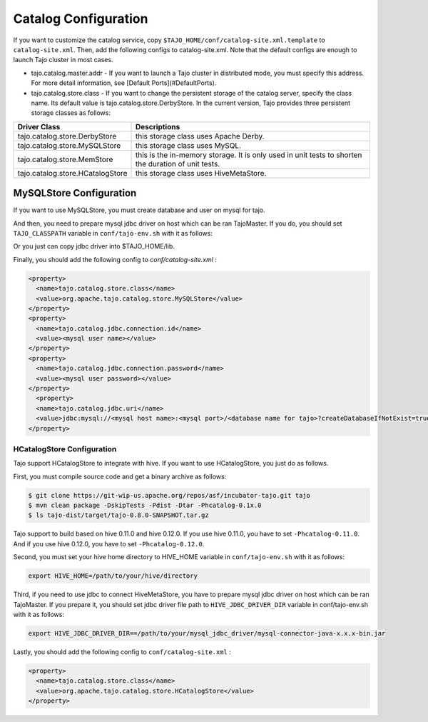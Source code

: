 ******************************
Catalog Configuration
******************************

If you want to customize the catalog service, copy ``$TAJO_HOME/conf/catalog-site.xml.template`` to ``catalog-site.xml``. Then, add the following configs to catalog-site.xml. Note that the default configs are enough to launch Tajo cluster in most cases.

* tajo.catalog.master.addr - If you want to launch a Tajo cluster in distributed mode, you must specify this address. For more detail information, see [Default Ports](#DefaultPorts).
* tajo.catalog.store.class - If you want to change the persistent storage of the catalog server, specify the class name. Its default value is tajo.catalog.store.DerbyStore. In the current version, Tajo provides three persistent storage classes as follows:

+-----------------------------------+------------------------------------------------+
| Driver Class                      | Descriptions                                   |
+===================================+================================================+
| tajo.catalog.store.DerbyStore     | this storage class uses Apache Derby.          |
+-----------------------------------+------------------------------------------------+
| tajo.catalog.store.MySQLStore     | this storage class uses MySQL.                 |
+-----------------------------------+------------------------------------------------+
| tajo.catalog.store.MemStore       | this is the in-memory storage. It is only used |
|                                   | in unit tests to shorten the duration of unit  |
|                                   | tests.                                         |
+-----------------------------------+------------------------------------------------+
| tajo.catalog.store.HCatalogStore  | this storage class uses HiveMetaStore.         |
+-----------------------------------+------------------------------------------------+

=========================
MySQLStore Configuration
=========================

If you want to use MySQLStore, you must create database and user on mysql for tajo. 

And then, you need to prepare mysql jdbc driver on host which can be ran TajoMaster. If you do, you should set ``TAJO_CLASSPATH`` variable in ``conf/tajo-env.sh`` with it as follows:

.. code-block:: sh
  export TAJO_CLASSPATH=/usr/local/mysql/lib/mysql-connector-java-x.x.x.jar

Or you just can copy jdbc driver into $TAJO_HOME/lib.

Finally, you should add the following config to `conf/catalog-site.xml` :

.. code-block:: xml

  <property>
    <name>tajo.catalog.store.class</name>
    <value>org.apache.tajo.catalog.store.MySQLStore</value>
  </property>
  <property>
    <name>tajo.catalog.jdbc.connection.id</name>
    <value><mysql user name></value>
  </property>
  <property>
    <name>tajo.catalog.jdbc.connection.password</name>
    <value><mysql user password></value>
  </property>
    <property>
    <name>tajo.catalog.jdbc.uri</name>
    <value>jdbc:mysql://<mysql host name>:<mysql port>/<database name for tajo>?createDatabaseIfNotExist=true</value>
  </property>


----------------------------------
  HCatalogStore Configuration
----------------------------------

Tajo support HCatalogStore to integrate with hive. If you want to use HCatalogStore, you just do as follows.

First, you must compile source code and get a binary archive as follows:

.. code-block:: sh

  $ git clone https://git-wip-us.apache.org/repos/asf/incubator-tajo.git tajo
  $ mvn clean package -DskipTests -Pdist -Dtar -Phcatalog-0.1x.0
  $ ls tajo-dist/target/tajo-0.8.0-SNAPSHOT.tar.gz

Tajo support to build based on hive 0.11.0 and hive 0.12.0. If you use hive 0.11.0, you have to set ``-Phcatalog-0.11.0``. And if you use hive 0.12.0, you have to set ``-Phcatalog-0.12.0``.

Second, you must set your hive home directory to HIVE_HOME variable in ``conf/tajo-env.sh`` with it as follows:

.. code-block:: sh

  export HIVE_HOME=/path/to/your/hive/directory

Third, if you need to use jdbc to connect HiveMetaStore, you have to prepare mysql jdbc driver on host which can be ran TajoMaster. If you prepare it, you should set jdbc driver file path to ``HIVE_JDBC_DRIVER_DIR`` variable in conf/tajo-env.sh with it as follows:

.. code-block:: sh

  export HIVE_JDBC_DRIVER_DIR==/path/to/your/mysql_jdbc_driver/mysql-connector-java-x.x.x-bin.jar


Lastly, you should add the following config to ``conf/catalog-site.xml`` :

.. code-block:: xml

  <property>
    <name>tajo.catalog.store.class</name>
    <value>org.apache.tajo.catalog.store.HCatalogStore</value>
  </property>